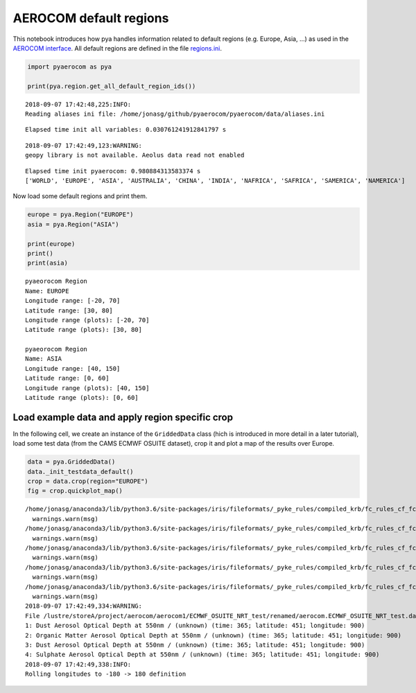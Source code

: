 
AEROCOM default regions
~~~~~~~~~~~~~~~~~~~~~~~

This notebook introduces how pya handles information related to default
regions (e.g. Europe, Asia, …) as used in the `AEROCOM
interface <http://aerocom.met.no/cgi-bin/AEROCOM/aerocom/surfobs_annualrs.pl>`__.
All default regions are defined in the file
`regions.ini <http://aerocom.met.no/pya/config_files.html#default-regions>`__.

.. code:: ipython3

    import pyaerocom as pya
    
    print(pya.region.get_all_default_region_ids())


.. parsed-literal::

    2018-09-07 17:42:48,225:INFO:
    Reading aliases ini file: /home/jonasg/github/pyaerocom/pyaerocom/data/aliases.ini


.. parsed-literal::

    Elapsed time init all variables: 0.030761241912841797 s


.. parsed-literal::

    2018-09-07 17:42:49,123:WARNING:
    geopy library is not available. Aeolus data read not enabled


.. parsed-literal::

    Elapsed time init pyaerocom: 0.980884313583374 s
    ['WORLD', 'EUROPE', 'ASIA', 'AUSTRALIA', 'CHINA', 'INDIA', 'NAFRICA', 'SAFRICA', 'SAMERICA', 'NAMERICA']


Now load some default regions and print them.

.. code:: ipython3

    europe = pya.Region("EUROPE")
    asia = pya.Region("ASIA")
    
    print(europe)
    print()
    print(asia)


.. parsed-literal::

    pyaeorocom Region
    Name: EUROPE
    Longitude range: [-20, 70]
    Latitude range: [30, 80]
    Longitude range (plots): [-20, 70]
    Latitude range (plots): [30, 80]
    
    pyaeorocom Region
    Name: ASIA
    Longitude range: [40, 150]
    Latitude range: [0, 60]
    Longitude range (plots): [40, 150]
    Latitude range (plots): [0, 60]


Load example data and apply region specific crop
^^^^^^^^^^^^^^^^^^^^^^^^^^^^^^^^^^^^^^^^^^^^^^^^

In the following cell, we create an instance of the ``GriddedData``
class (hich is introduced in more detail in a later tutorial), load some
test data (from the CAMS ECMWF OSUITE dataset), crop it and plot a map
of the results over Europe.

.. code:: ipython3

    data = pya.GriddedData()
    data._init_testdata_default()
    crop = data.crop(region="EUROPE")
    fig = crop.quickplot_map()


.. parsed-literal::

    /home/jonasg/anaconda3/lib/python3.6/site-packages/iris/fileformats/_pyke_rules/compiled_krb/fc_rules_cf_fc.py:1808: UserWarning: Ignoring netCDF variable 'od550bc' invalid units '~'
      warnings.warn(msg)
    /home/jonasg/anaconda3/lib/python3.6/site-packages/iris/fileformats/_pyke_rules/compiled_krb/fc_rules_cf_fc.py:1808: UserWarning: Ignoring netCDF variable 'od550aer' invalid units '~'
      warnings.warn(msg)
    /home/jonasg/anaconda3/lib/python3.6/site-packages/iris/fileformats/_pyke_rules/compiled_krb/fc_rules_cf_fc.py:1808: UserWarning: Ignoring netCDF variable 'od550oa' invalid units '~'
      warnings.warn(msg)
    /home/jonasg/anaconda3/lib/python3.6/site-packages/iris/fileformats/_pyke_rules/compiled_krb/fc_rules_cf_fc.py:1808: UserWarning: Ignoring netCDF variable 'od550dust' invalid units '~'
      warnings.warn(msg)
    /home/jonasg/anaconda3/lib/python3.6/site-packages/iris/fileformats/_pyke_rules/compiled_krb/fc_rules_cf_fc.py:1808: UserWarning: Ignoring netCDF variable 'od550so4' invalid units '~'
      warnings.warn(msg)
    2018-09-07 17:42:49,334:WARNING:
    File /lustre/storeA/project/aerocom/aerocom1/ECMWF_OSUITE_NRT_test/renamed/aerocom.ECMWF_OSUITE_NRT_test.daily.od550aer.2018.nc contains more than one data field: 0: Black Carbon Aerosol Optical Depth at 550nm / (unknown) (time: 365; latitude: 451; longitude: 900)
    1: Dust Aerosol Optical Depth at 550nm / (unknown) (time: 365; latitude: 451; longitude: 900)
    2: Organic Matter Aerosol Optical Depth at 550nm / (unknown) (time: 365; latitude: 451; longitude: 900)
    3: Dust Aerosol Optical Depth at 550nm / (unknown) (time: 365; latitude: 451; longitude: 900)
    4: Sulphate Aerosol Optical Depth at 550nm / (unknown) (time: 365; latitude: 451; longitude: 900)
    2018-09-07 17:42:49,338:INFO:
    Rolling longitudes to -180 -> 180 definition



.. image:: tut01_intro_regions/tut01_intro_regions_5_1.png

